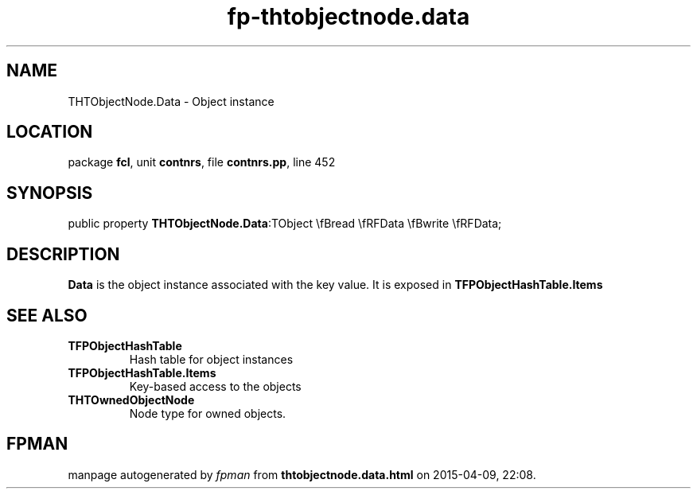 .\" file autogenerated by fpman
.TH "fp-thtobjectnode.data" 3 "2014-03-14" "fpman" "Free Pascal Programmer's Manual"
.SH NAME
THTObjectNode.Data - Object instance
.SH LOCATION
package \fBfcl\fR, unit \fBcontnrs\fR, file \fBcontnrs.pp\fR, line 452
.SH SYNOPSIS
public property  \fBTHTObjectNode.Data\fR:TObject \\fBread \\fRFData \\fBwrite \\fRFData;
.SH DESCRIPTION
\fBData\fR is the object instance associated with the key value. It is exposed in \fBTFPObjectHashTable.Items\fR


.SH SEE ALSO
.TP
.B TFPObjectHashTable
Hash table for object instances
.TP
.B TFPObjectHashTable.Items
Key-based access to the objects
.TP
.B THTOwnedObjectNode
Node type for owned objects.

.SH FPMAN
manpage autogenerated by \fIfpman\fR from \fBthtobjectnode.data.html\fR on 2015-04-09, 22:08.

